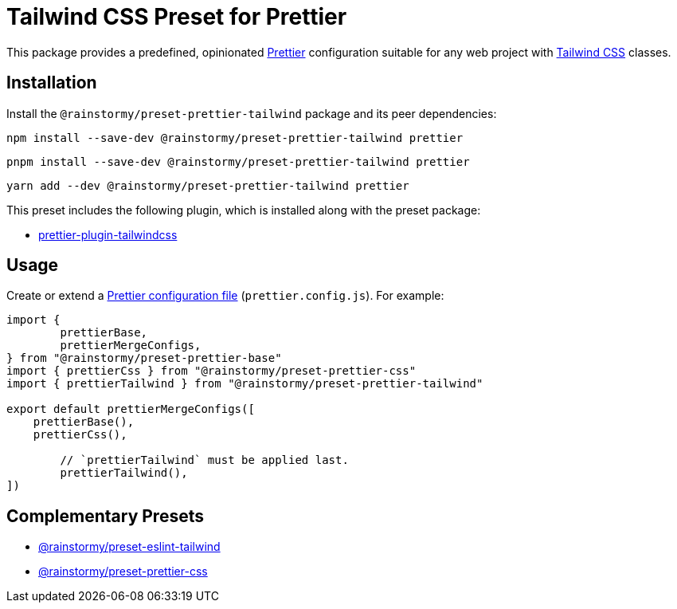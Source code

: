 = Tailwind CSS Preset for Prettier
:experimental:
:source-highlighter: highlight.js

This package provides a predefined, opinionated https://prettier.io[Prettier] configuration suitable for any web project with https://tailwindcss.com[Tailwind CSS] classes.

== Installation
Install the `@rainstormy/preset-prettier-tailwind` package and its peer dependencies:

[source,shell]
----
npm install --save-dev @rainstormy/preset-prettier-tailwind prettier
----

[source,shell]
----
pnpm install --save-dev @rainstormy/preset-prettier-tailwind prettier
----

[source,shell]
----
yarn add --dev @rainstormy/preset-prettier-tailwind prettier
----

This preset includes the following plugin, which is installed along with the preset package:

* https://github.com/tailwindlabs/prettier-plugin-tailwindcss[prettier-plugin-tailwindcss]

== Usage
Create or extend a https://prettier.io/docs/en/configuration.html[Prettier configuration file] (`prettier.config.js`).
For example:

[source,javascript]
----
import {
	prettierBase,
	prettierMergeConfigs,
} from "@rainstormy/preset-prettier-base"
import { prettierCss } from "@rainstormy/preset-prettier-css"
import { prettierTailwind } from "@rainstormy/preset-prettier-tailwind"

export default prettierMergeConfigs([
    prettierBase(),
    prettierCss(),

	// `prettierTailwind` must be applied last.
	prettierTailwind(),
])
----

== Complementary Presets
* https://github.com/rainstormy/presets-web/tree/main/packages/preset-eslint-tailwind[@rainstormy/preset-eslint-tailwind]
* https://github.com/rainstormy/presets-web/tree/main/packages/preset-prettier-css[@rainstormy/preset-prettier-css]
